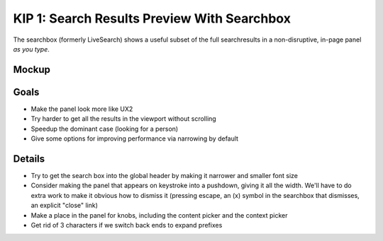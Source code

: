 ============================================
KIP 1: Search Results Preview With Searchbox
============================================

The searchbox (formerly LiveSearch) shows a useful subset of the full
searchresults in a non-disruptive, in-page panel *as you type*.

Mockup
======

.. raw:: html

  <img height="833" width="660"
   src="https://agendaless.mybalsamiq.com/projects/karl/Searchbox.png"
   />

Goals
=====

- Make the panel look more like UX2

- Try harder to get all the results in the viewport without scrolling

- Speedup the dominant case (looking for a person)

- Give some options for improving performance via narrowing by default

Details
=======

- Try to get the search box into the global header by making it
  narrower and smaller font size

- Consider making the panel that appears on keystroke into a pushdown,
  giving it all the width. We'll have to do extra work to make it
  obvious how to dismiss it (pressing escape, an (x) symbol in the
  searchbox that dismisses, an explicit "close" link)

- Make a place in the panel for knobs, including the content picker and
  the context picker

- Get rid of 3 characters if we switch back ends to expand prefixes